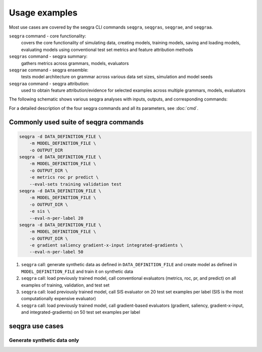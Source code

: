 Usage examples
==============

Most use cases are covered by the seqgra CLI commands ``seqgra``, ``seqgras``,
``seqgrae``, and ``seqgraa``.

``seqgra`` command - core functionality:
    covers the core functionality of simulating data, creating 
    models, training models, saving and loading models, evaluating models using
    conventional test set metrics and feature attribution methods

``seqgras`` command - seqgra summary:
    gathers metrics across grammars, 
    models, evaluators

``seqgrae`` command - seqgra ensemble:
    tests model architecture on grammar 
    across various data set sizes, simulation and model seeds

``seqgraa`` command - seqgra attribution:
    used to obtain feature 
    attribution/evidence for selected examples across multiple grammars, 
    models, evaluators

The following schematic shows various seqgra analyses with inputs, outputs, 
and corresponding commands:

.. image:: _static/seqgra-variants.svg
    :width: 100%
    :alt: seqgra variants

For a detailed description of the four seqgra commands and all its parameters,
see :doc:`cmd`.

Commonly used suite of seqgra commands
--------------------------------------

.. code-block:: shell

    seqgra -d DATA_DEFINITION_FILE \
        -m MODEL_DEFINITION_FILE \
        -o OUTPUT_DIR
    seqgra -d DATA_DEFINITION_FILE \
        -m MODEL_DEFINITION_FILE \
        -o OUTPUT_DIR \
        -e metrics roc pr predict \
        --eval-sets training validation test
    seqgra -d DATA_DEFINITION_FILE \
        -m MODEL_DEFINITION_FILE \
        -o OUTPUT_DIR \
        -e sis \
        --eval-n-per-label 20
    seqgra -d DATA_DEFINITION_FILE \
        -m MODEL_DEFINITION_FILE \
        -o OUTPUT_DIR \
        -e gradient saliency gradient-x-input integrated-gradients \
        --eval-n-per-label 50

#. ``seqgra`` call: generate synthetic data as defined in 
   ``DATA_DEFINITION_FILE`` and create model as defined in 
   ``MODEL_DEFINITION_FILE`` and train it on synthetic data
#. ``seqgra`` call: load previously trained model, call conventional 
   evaluators (metrics, roc, pr, and predict) on all examples of training, 
   validation, and test set
#. ``seqgra`` call: load previously trained model, call SIS evaluator on 20 
   test set examples per label (SIS is the most computationally expensive 
   evaluator)
#. ``seqgra`` call: load previously trained model, call gradient-based 
   evaluators (gradient, saliency, gradient-x-input, and 
   integrated-gradients) on 50 test set examples per label

seqgra use cases
----------------

Generate synthetic data only
^^^^^^^^^^^^^^^^^^^^^^^^^^^^

